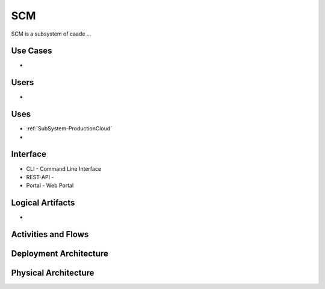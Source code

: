 .. _SubSystem-ProductionCloud:

SCM
========
SCM is a subsystem of caade ...

Use Cases
---------
*

.. image:: UseCases.png

Users
-----
*

.. image:: UserInteraction.png

Uses
----

* :ref:`SubSystem-ProductionCloud`
*

Interface
---------

* CLI - Command Line Interface
* REST-API -
* Portal - Web Portal

Logical Artifacts
-----------------
*

.. image:: Logical.png

Activities and Flows
--------------------
.. image:: Process.png

Deployment Architecture
-----------------------
.. image:: Deployment.png

Physical Architecture
---------------------
.. image:: Physical.png

